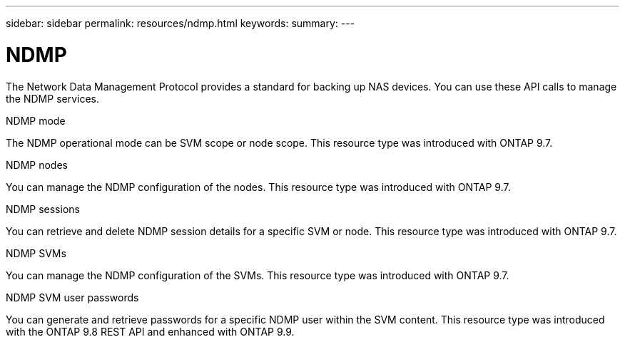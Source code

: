 ---
sidebar: sidebar
permalink: resources/ndmp.html
keywords:
summary:
---

= NDMP
:hardbreaks:
:nofooter:
:icons: font
:linkattrs:
:imagesdir: ../media/

[.lead]
The Network Data Management Protocol provides a standard for backing up NAS devices. You can use these API calls to manage the NDMP services.

.NDMP mode

The NDMP operational mode can be SVM scope or node scope. This resource type was introduced with ONTAP 9.7.

.NDMP nodes

You can manage the NDMP configuration of the nodes. This resource type was introduced with ONTAP 9.7.

.NDMP sessions

You can retrieve and delete NDMP session details for a specific SVM or node. This resource type was introduced with ONTAP 9.7.

.NDMP SVMs

You can manage the NDMP configuration of the SVMs. This resource type was introduced with ONTAP 9.7.

.NDMP SVM user passwords

You can generate and retrieve passwords for a specific NDMP user within the SVM content. This resource type was introduced with the ONTAP 9.8 REST API and enhanced with ONTAP 9.9.
